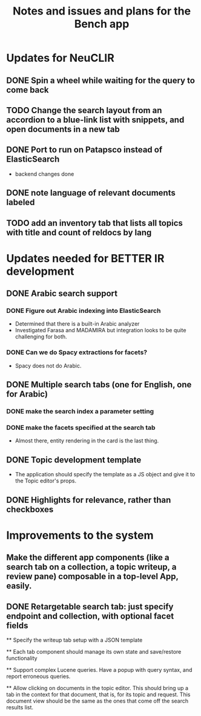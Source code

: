 #+title: Notes and issues and plans for the Bench app

* Updates for NeuCLIR

** DONE Spin a wheel while waiting for the query to come back
CLOSED: [2022-06-02 Thu 10:03]

** TODO Change the search layout from an accordion to a blue-link list with snippets, and open documents in a new tab

** DONE Port to run on Patapsco instead of ElasticSearch
CLOSED: [2022-05-17 Tue 17:04]
- backend changes done

** DONE note language of relevant documents labeled
CLOSED: [2022-06-02 Thu 08:48]

** TODO add an inventory tab that lists all topics with title and count of reldocs by lang

* Updates needed for BETTER IR development

** DONE Arabic search support

*** DONE Figure out Arabic indexing into ElasticSearch

- Determined that there is a built-in Arabic analyzer
- Investigated Farasa and MADAMIRA but integration looks to be quite challenging for both.

*** DONE Can we do Spacy extractions for facets?

- Spacy does not do Arabic.


** DONE Multiple search tabs (one for English, one for Arabic)
CLOSED: [2022-06-02 Thu 08:48]

*** DONE make the search index a parameter setting
*** DONE make the facets specified at the search tab
CLOSED: [2022-06-02 Thu 08:48]
    - Almost there, entity rendering in the card is the last thing.

** DONE Topic development template
CLOSED: [2021-11-23 Tue 12:56]

   - The application should specify the template as a JS object and
     give it to the Topic editor's props.

** DONE Highlights for relevance, rather than checkboxes
CLOSED: [2021-11-23 Tue 12:56]


* Improvements to the system

** Make the different app components (like a search tab on a collection, a topic writeup, a review pane) composable in a top-level App, easily.

** DONE Retargetable search tab: just specify endpoint and collection, with optional facet fields
CLOSED: [2022-06-02 Thu 08:49]

  ** Specify the writeup tab setup with a JSON template

  ** Each tab component should manage its own state and save/restore functionality
  
  
  ** Support complex Lucene queries.  Have a popup with query syntax, and report erroneous queries.

  ** Allow clicking on documents in the topic editor.  This should bring up a tab in the context for that document, that is, for its topic and request.  This document view should be the same as the ones that come off the search results list.
  
